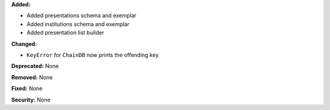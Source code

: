 **Added:**

* Added presentations schema and exemplar

* Added institutions schema and exemplar

* Added presentation list builder

**Changed:**

* ``KeyError`` for ``ChainDB`` now prints the offending key

**Deprecated:** None

**Removed:** None

**Fixed:** None

**Security:** None
